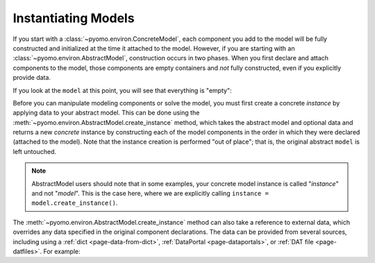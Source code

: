 Instantiating Models
-------------------- 

If you start with a :class:`~pyomo.environ.ConcreteModel`, each component
you add to the model will be fully constructed and initialized at the
time it attached to the model.  However, if you are starting with an
:class:`~pyomo.environ.AbstractModel`, construction occurs in two
phases.  When you first declare and attach components to the model,
those components are empty containers and *not* fully constructed, even
if you explicitly provide data.

.. doctest::

   >>> import pyomo.environ as pyo
   >>> model = pyo.AbstractModel()
   >>> model.is_constructed()
   False

   >>> model.p = pyo.Param(initialize=5)
   >>> model.p.is_constructed()
   False

   >>> model.I = pyo.Set(initialize=[1,2,3])
   >>> model.x = pyo.Var(model.I)
   >>> model.x.is_constructed()
   False

If you look at the ``model`` at this point, you will see that everything
is "empty":

.. doctest::

   >>> model.pprint()
   1 Set Declarations
       I : Dim=0, Dimen=1, Size=0, Domain=None, Ordered=False, Bounds=None
           Not constructed

   1 Param Declarations
       p : Size=0, Index=None, Domain=Any, Default=None, Mutable=False
           Not constructed

   1 Var Declarations
       x : Size=0, Index=I
           Not constructed

   3 Declarations: p I x

Before you can manipulate modeling components or solve the model, you
must first create a concrete `instance` by applying data to your
abstract model.  This can be done using the
:meth:`~pyomo.environ.AbstractModel.create_instance` method, which takes
the abstract model and optional data and returns a new `concrete`
instance by constructing each of the model components in the order in
which they were declared (attached to the model).  Note that the
instance creation is performed "out of place"; that is, the original
abstract ``model`` is left untouched.

.. doctest::

   >>> instance = model.create_instance()
   >>> model.is_constructed()
   False
   >>> type(instance)
   <class 'pyomo.core.base.PyomoModel.ConcreteModel'>
   >>> instance.is_constructed()
   True
   >>> instance.pprint()
   1 Set Declarations
       I : Dim=0, Dimen=1, Size=3, Domain=None, Ordered=False, Bounds=(1, 3)
           [1, 2, 3]

   1 Param Declarations
       p : Size=1, Index=None, Domain=Any, Default=None, Mutable=False
           Key  : Value
           None :     5

   1 Var Declarations
       x : Size=3, Index=I
           Key : Lower : Value : Upper : Fixed : Stale : Domain
             1 :  None :  None :  None : False :  True :  Reals
             2 :  None :  None :  None : False :  True :  Reals
             3 :  None :  None :  None : False :  True :  Reals

   3 Declarations: p I x

.. note::

   AbstractModel users should note that in some examples, your concrete
   model instance is called "`instance`" and not "`model`". This
   is the case here, where we are explicitly calling
   ``instance = model.create_instance()``.

The :meth:`~pyomo.environ.AbstractModel.create_instance` method can also
take a reference to external data, which overrides any data specified in
the original component declarations.  The data can be provided from
several sources, including using a :ref:`dict <page-data-from-dict>`,
:ref:`DataPortal <page-dataportals>`, or :ref:`DAT file
<page-datfiles>`.  For example:

.. doctest::

   >>> instance2 = model.create_instance({None: {'I': {None: [4,5]}}})
   >>> instance2.pprint()
   1 Set Declarations
       I : Dim=0, Dimen=1, Size=2, Domain=None, Ordered=False, Bounds=(4, 5)
           [4, 5]

   1 Param Declarations
       p : Size=1, Index=None, Domain=Any, Default=None, Mutable=False
           Key  : Value
           None :     5

   1 Var Declarations
       x : Size=2, Index=I
           Key : Lower : Value : Upper : Fixed : Stale : Domain
             4 :  None :  None :  None : False :  True :  Reals
             5 :  None :  None :  None : False :  True :  Reals

   3 Declarations: p I x
